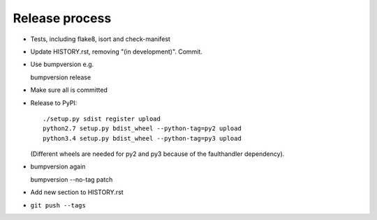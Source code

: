 Release process
===============

* Tests, including flake8, isort and check-manifest

* Update HISTORY.rst, removing "(in development)". Commit.

* Use bumpversion e.g.

  bumpversion release

* Make sure all is committed

* Release to PyPI::

    ./setup.py sdist register upload
    python2.7 setup.py bdist_wheel --python-tag=py2 upload
    python3.4 setup.py bdist_wheel --python-tag=py3 upload

  (Different wheels are needed for py2 and py3 because of the faulthandler
  dependency).

* bumpversion again

  bumpversion --no-tag patch

* Add new section to HISTORY.rst

* ``git push --tags``
